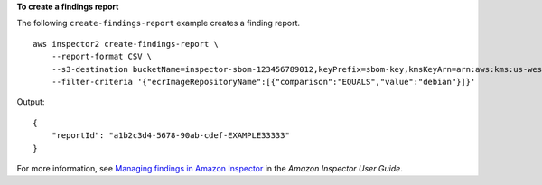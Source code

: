 **To create a findings report**

The following ``create-findings-report`` example creates a finding report. ::

    aws inspector2 create-findings-report \
        --report-format CSV \
        --s3-destination bucketName=inspector-sbom-123456789012,keyPrefix=sbom-key,kmsKeyArn=arn:aws:kms:us-west-2:123456789012:key/a1b2c3d4-5678-90ab-cdef-EXAMPLE33333 \
        --filter-criteria '{"ecrImageRepositoryName":[{"comparison":"EQUALS","value":"debian"}]}'

Output::

    {
        "reportId": "a1b2c3d4-5678-90ab-cdef-EXAMPLE33333"
    }

For more information, see `Managing findings in Amazon Inspector <https://docs.aws.amazon.com/inspector/latest/user/findings-managing.html>`__ in the *Amazon Inspector User Guide*.
